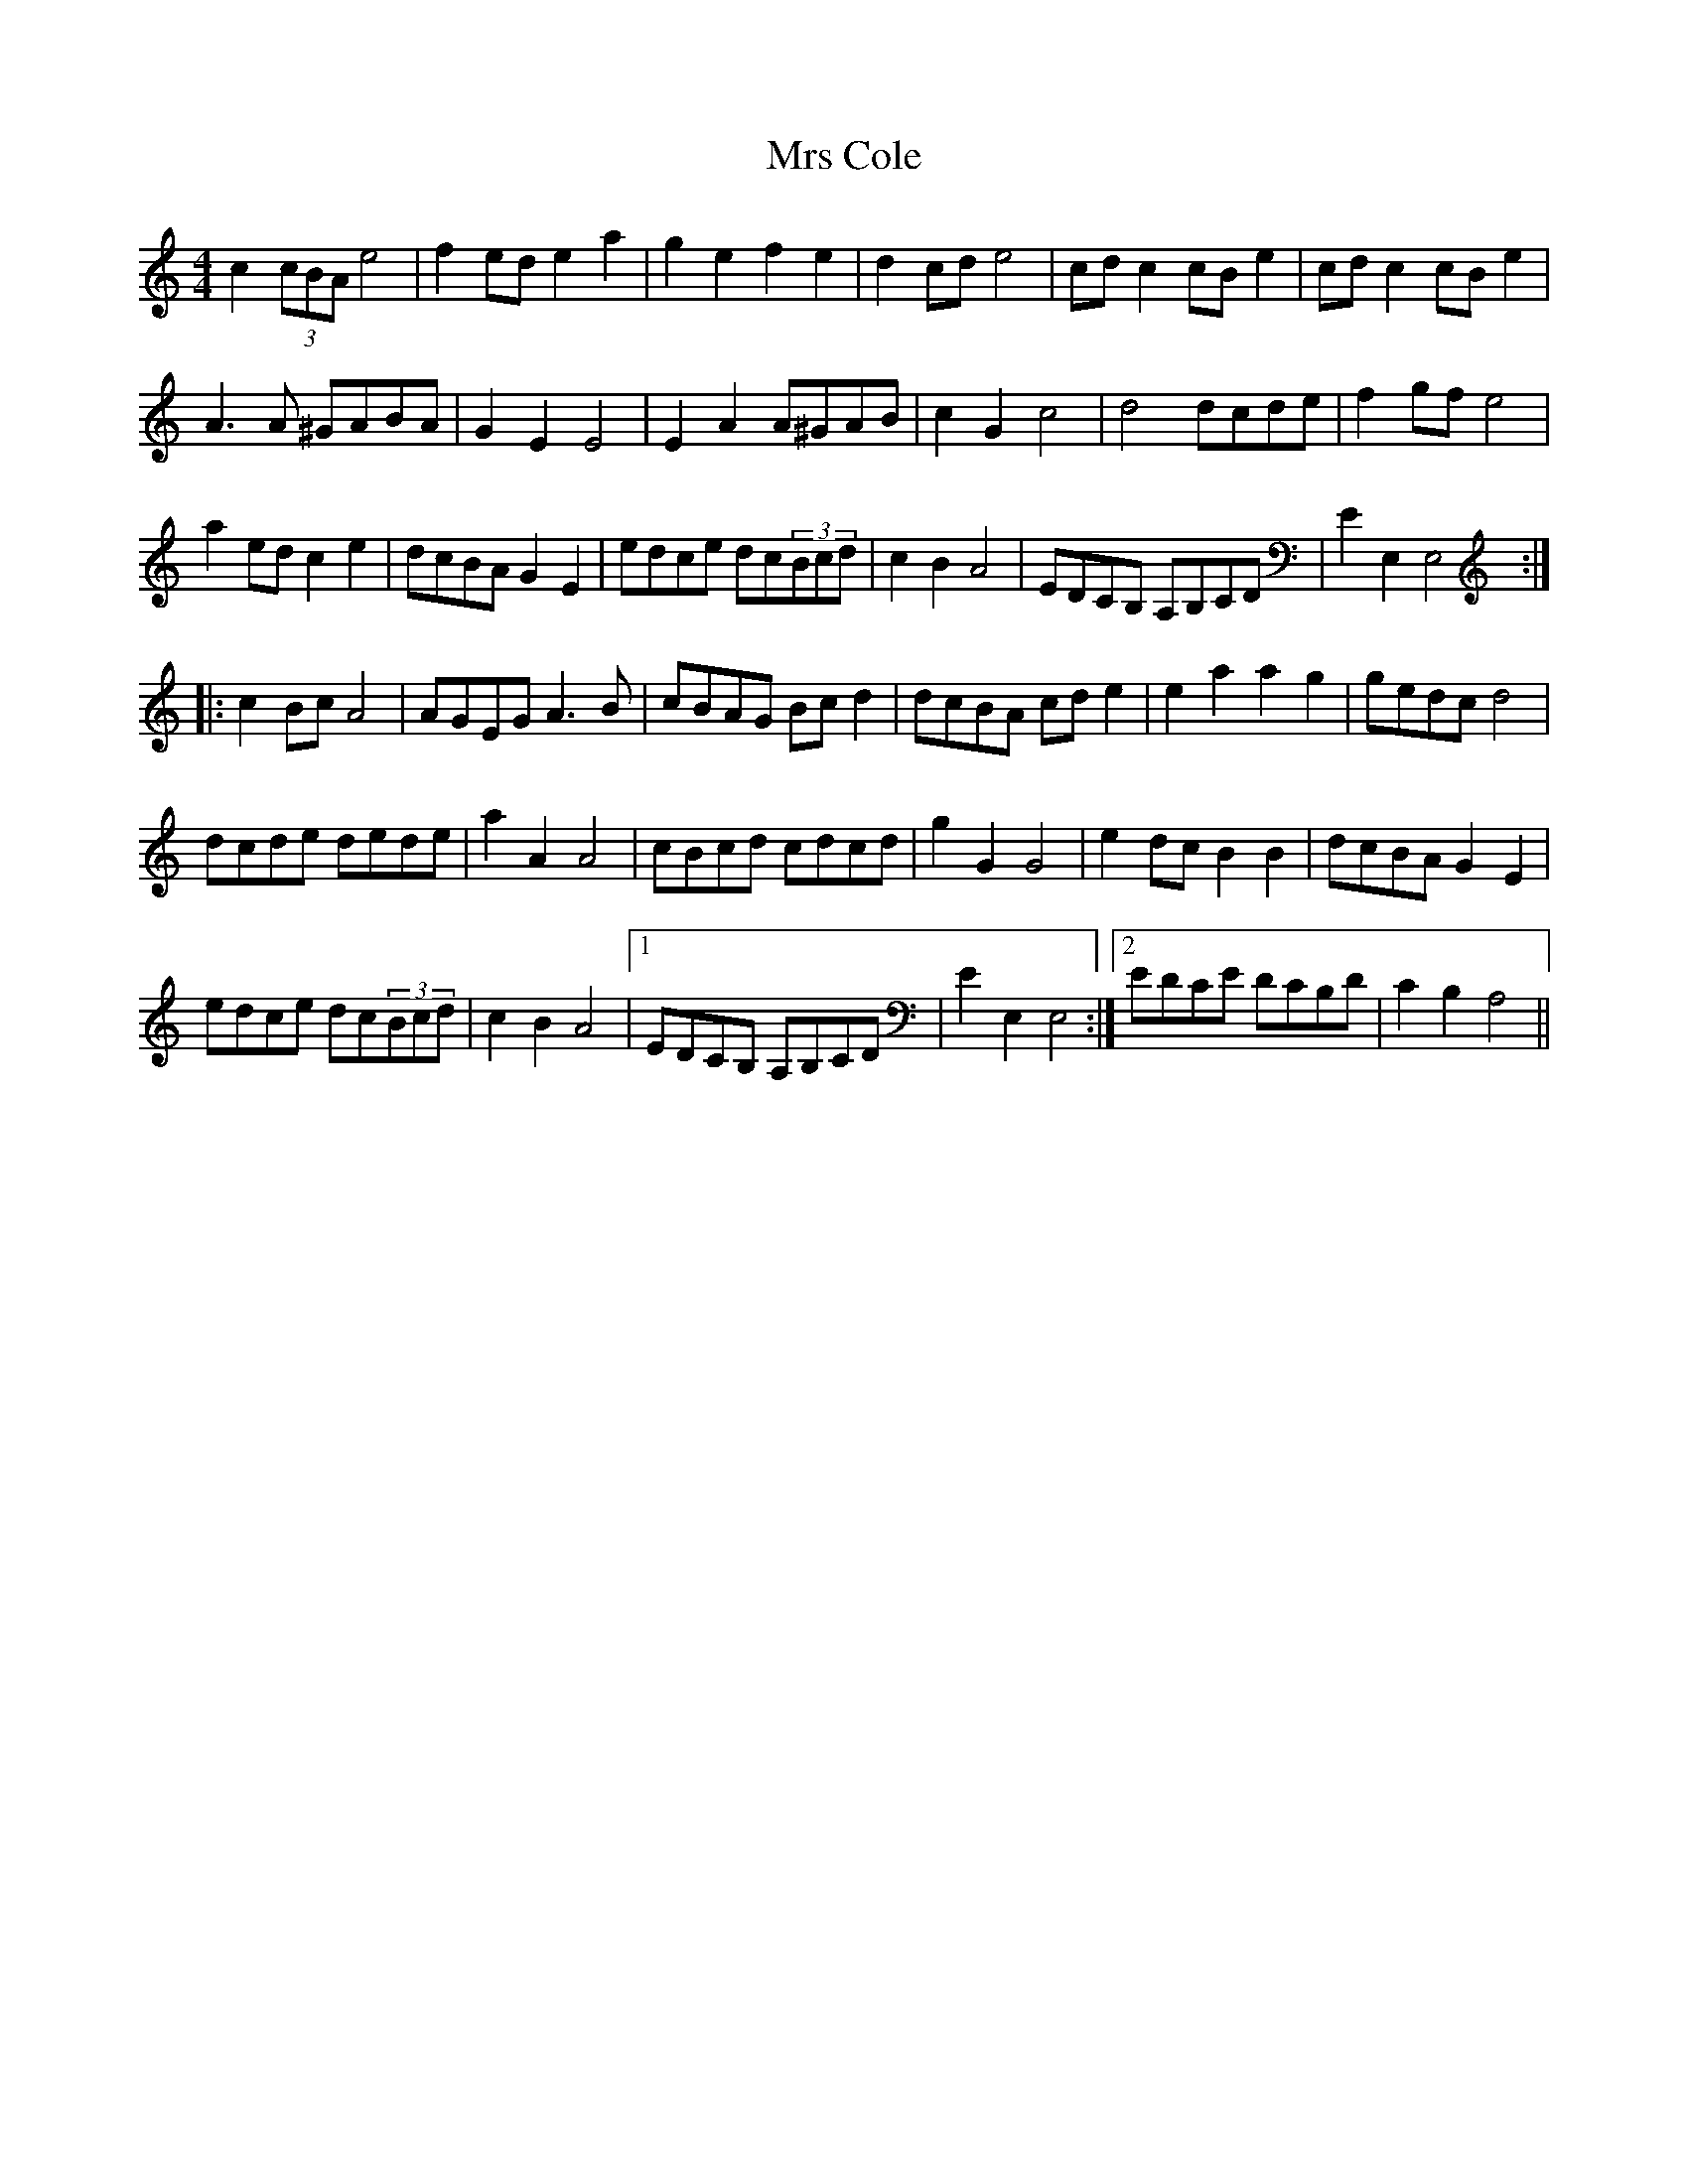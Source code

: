 X: 28122
T: Mrs Cole
R: reel
M: 4/4
K: Aminor
c2 (3cBA e4|f2ed e2a2|g2e2 f2e2|d2cd e4|cdc2 cBe2|cdc2 cBe2|
A3A ^GABA|G2E2 E4|E2A2 A^GAB|c2G2 c4|d4 dcde|f2gf e4|
a2ed c2e2|dcBA G2E2|edce dc(3Bcd|c2B2 A4|EDCB, A,B,CD|E2 E,2 E,4:|
|:c2Bc A4|AGEG A3B|cBAG Bcd2|dcBA cde2|e2a2 a2g2|gedc d4|
dcde dede|a2A2 A4|cBcd cdcd|g2G2 G4|e2dc B2B2|dcBA G2E2|
edce dc(3Bcd|c2B2 A4|1 EDCB, A,B,CD|E2 E,2 E,4:|2 EDCE DCB,D|C2B,2 A,4||

